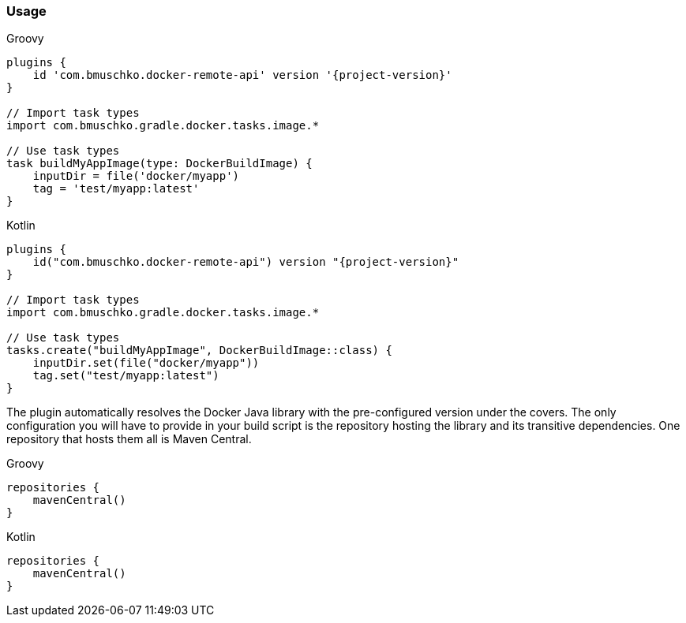 === Usage

[source,groovy,indent=0,subs="verbatim,attributes",role="primary"]
.Groovy
----
plugins {
    id 'com.bmuschko.docker-remote-api' version '{project-version}'
}

// Import task types
import com.bmuschko.gradle.docker.tasks.image.*

// Use task types
task buildMyAppImage(type: DockerBuildImage) {
    inputDir = file('docker/myapp')
    tag = 'test/myapp:latest'
}
----

[source,kotlin,indent=0,subs="verbatim,attributes",role="secondary"]
.Kotlin
----
plugins {
    id("com.bmuschko.docker-remote-api") version "{project-version}"
}

// Import task types
import com.bmuschko.gradle.docker.tasks.image.*

// Use task types
tasks.create("buildMyAppImage", DockerBuildImage::class) {
    inputDir.set(file("docker/myapp"))
    tag.set("test/myapp:latest")
}
----

The plugin automatically resolves the Docker Java library with the pre-configured version under the covers.
The only configuration you will have to provide in your build script is the repository hosting the library and its transitive dependencies.
One repository that hosts them all is Maven Central.

[source,groovy,indent=0,subs="verbatim,attributes",role="primary"]
.Groovy
----
repositories {
    mavenCentral()
}
----

[source,kotlin,indent=0,subs="verbatim,attributes",role="secondary"]
.Kotlin
----
repositories {
    mavenCentral()
}
----
